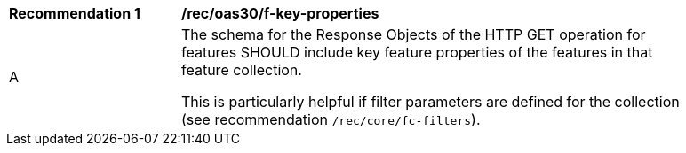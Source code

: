 [[rec_oas30_f-key-properties]]
[width="90%",cols="2,6a"]
|===
^|*Recommendation {counter:rec-id}* |*/rec/oas30/f-key-properties*
^|A |The schema for the Response Objects of the HTTP GET operation for features SHOULD include key feature properties of the features in that feature collection.

This is particularly helpful if filter parameters are defined for the collection (see recommendation `/rec/core/fc-filters`).
|===
